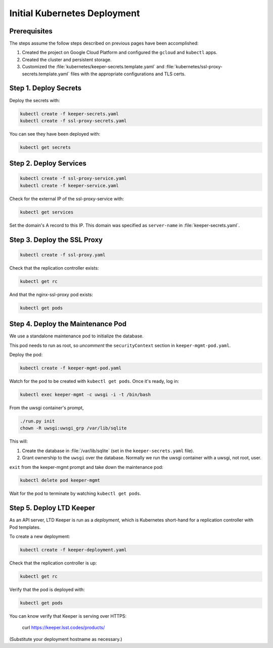 #############################
Initial Kubernetes Deployment
#############################

Prerequisites
=============

The steps assume the follow steps described on previous pages have been accomplished:

1. Created the project on Google Cloud Platform and configured the ``gcloud`` and ``kubectl`` apps.

2. Created the cluster and persistent storage.

3. Customized the :file:`kubernetes/keeper-secrets.template.yaml` and :file:`kubernetes/ssl-proxy-secrets.template.yaml` files with the appropriate configurations and TLS certs.

Step 1. Deploy Secrets
======================

Deploy the secrets with:

.. code-block:: bash

   kubectl create -f keeper-secrets.yaml
   kubectl create -f ssl-proxy-secrets.yaml

You can see they have been deployed with:

.. code-block:: bash

   kubectl get secrets

Step 2. Deploy Services
=======================

.. code-block:: bash

   kubectl create -f ssl-proxy-service.yaml
   kubectl create -f keeper-service.yaml

Check for the external IP of the ssl-proxy-service with:

.. code-block:: bash

   kubectl get services

Set the domain's A record to this IP.
This domain was specified as ``server-name`` in :file:`keeper-secrets.yaml`.

Step 3. Deploy the SSL Proxy
============================

.. code-block:: bash

   kubectl create -f ssl-proxy.yaml

Check that the replication controller exists:

.. code-block:: bash

   kubectl get rc

And that the nginx-ssl-proxy pod exists:

.. code-block:: bash

   kubectl get pods

Step 4. Deploy the Maintenance Pod
==================================

We use a standalone maintenance pod to initialize the database.

This pod needs to run as root, so *uncomment* the ``securityContext`` section in ``keeper-mgmt-pod.yaml``.

Deploy the pod:

.. code-block:: bash

   kubectl create -f keeper-mgmt-pod.yaml

Watch for the pod to be created with ``kubectl get pods``.
Once it's ready, log in:

.. code-block:: bash

   kubectl exec keeper-mgmt -c uwsgi -i -t /bin/bash

From the uwsgi container's prompt,

.. code-block:: bash

   ./run.py init
   chown -R uwsgi:uwsgi_grp /var/lib/sqlite

This will:

1. Create the database in :file:`/var/lib/sqlite` (set in the ``keeper-secrets.yaml`` file).
2. Grant ownership to the ``uwsgi`` over the database.
   Normally we run the uwsgi container with a uwsgi, not root, user.

``exit`` from the keeper-mgmt prompt and take down the maintenance pod:

.. code-block:: bash

   kubectl delete pod keeper-mgmt

Wait for the pod to terminate by watching ``kubectl get pods``.

Step 5. Deploy LTD Keeper
=========================

As an API server, LTD Keeper is run as a *deployment*, which is Kubernetes short-hand for a replication controller with Pod templates.

To create a new deployment:

.. code-block:: bash

   kubectl create -f keeper-deployment.yaml

Check that the replication controller is up:

.. code-block:: bash

   kubectl get rc

Verify that the pod is deployed with:

.. code-block:: bash

   kubectl get pods

You can know verify that Keeper is serving over HTTPS:

   curl https://keeper.lsst.codes/products/

(Substitute your deployment hostname as necessary.)
